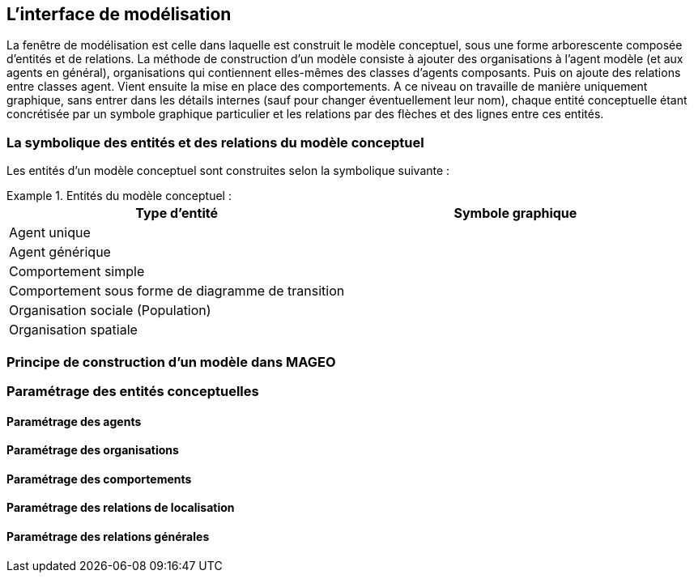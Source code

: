 == L’interface de modélisation

La fenêtre de modélisation est celle dans laquelle est construit le modèle conceptuel, sous une forme arborescente composée d’entités et de relations. La méthode de construction d’un modèle consiste à ajouter des organisations à l’agent modèle (et aux agents en général), organisations qui contiennent elles-mêmes des classes d’agents composants. Puis on ajoute des relations entre classes agent. Vient ensuite la mise en place des comportements. A ce niveau on travaille de manière uniquement graphique, sans entrer dans les détails internes (sauf pour changer éventuellement leur nom), chaque entité conceptuelle étant concrétisée par un symbole graphique particulier et les relations par des flèches et des lignes entre ces entités.

=== La symbolique des entités et des relations du modèle conceptuel

Les entités d’un modèle conceptuel sont construites selon la symbolique suivante :

[Tableau]
.Entités du modèle conceptuel  :
====

|===
| Type d'entité | Symbole graphique

| Agent unique | image:/assets/image004.jpg[alt=""]

| Agent générique | image:/assets/image006.jpg[alt=""]

| Comportement simple | image:/assets/image007.jpg[alt=""]

| Comportement sous forme de diagramme de transition | image:/assets/image008.jpg[alt=""]

| Organisation sociale (Population) | image:/assets/image0010.jpg[alt=""]

| Organisation spatiale | image:/assets/image0012.jpg[alt=""]







|===

====



=== Principe de construction d’un modèle dans MAGEO

=== Paramétrage des entités conceptuelles

==== Paramétrage des agents

==== Paramétrage des organisations

==== Paramétrage des comportements

==== Paramétrage des relations de localisation

==== Paramétrage des relations générales